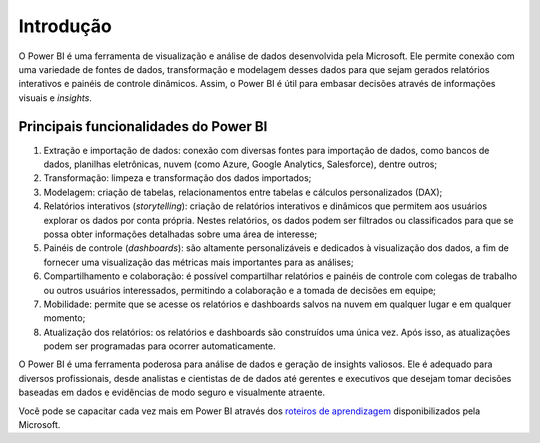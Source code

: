 .. Coloque dois pontos antes de uma frase para comentá-la

.. _introdução:

Introdução
==========

O Power BI é uma ferramenta de visualização e análise de dados desenvolvida pela Microsoft. Ele permite conexão com uma
variedade de fontes de dados, transformação e modelagem desses dados para que sejam gerados relatórios interativos e
painéis de controle dinâmicos. Assim, o Power BI é útil para embasar decisões através de informações visuais e
*insights*.

Principais funcionalidades do Power BI
--------------------------------------

1. Extração e importação de dados: conexão com diversas fontes para importação de dados, como bancos de dados, planilhas
   eletrônicas, nuvem (como Azure, Google Analytics, Salesforce), dentre outros;
2. Transformação: limpeza e transformação dos dados importados;
3. Modelagem: criação de tabelas, relacionamentos entre tabelas e cálculos personalizados (DAX);
4. Relatórios interativos (*storytelling*): criação de relatórios interativos e dinâmicos que permitem aos usuários
   explorar os dados por conta própria. Nestes relatórios, os dados podem ser filtrados ou classificados para que se
   possa obter informações detalhadas sobre uma área de interesse;
5. Painéis de controle (*dashboards*): são altamente personalizáveis e dedicados à visualização dos dados, a fim de
   fornecer uma visualização das métricas mais importantes para as análises;
6. Compartilhamento e colaboração: é possível compartilhar relatórios e painéis de controle com colegas de trabalho ou
   outros usuários interessados, permitindo a colaboração e a tomada de decisões em equipe;
7. Mobilidade: permite que se acesse os relatórios e dashboards salvos na nuvem em qualquer lugar e em qualquer momento;
8. Atualização dos relatórios: os relatórios e dashboards são construídos uma única vez. Após isso, as atualizações
   podem ser programadas para ocorrer automaticamente.

O Power BI é uma ferramenta poderosa para análise de dados e geração de insights valiosos. Ele é adequado para diversos profissionais, desde analistas e cientistas de de dados até gerentes e executivos que desejam tomar decisões baseadas em dados e evidências de modo seguro e visualmente atraente.

Você pode se capacitar cada vez mais em Power BI através dos `roteiros de aprendizagem <https://learn.microsoft.com/pt-br/training/paths/get-started-power-bi/>`_ disponibilizados pela Microsoft.